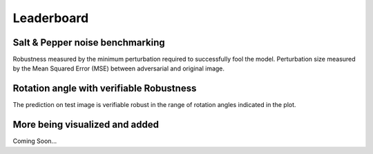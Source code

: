 
===========
Leaderboard
===========

Salt & Pepper noise benchmarking
--------------------------------

Robustness measured by the minimum perturbation required to successfully
fool the model. Perturbation size measured by the Mean Squared Error (MSE)
between adversarial and original image.

.. raw:: html

    <div style="width: 100%;height: 100%; overflow: auto">
        <iframe src="../_static/salt-and-pepper.html" height="900px" width="100%"></iframe>
    </div>

Rotation angle with verifiable Robustness
-----------------------------------------

The prediction on test image is verifiable robust in the range of rotation
angles indicated in the plot.

.. raw:: html

    <div style="width: 100%;height: 100%; overflow: auto">
        <iframe src="../_static/rotation.html" height="300px" width="100%"></iframe>
    </div>

More being visualized and added
-------------------------------
Coming Soon...
